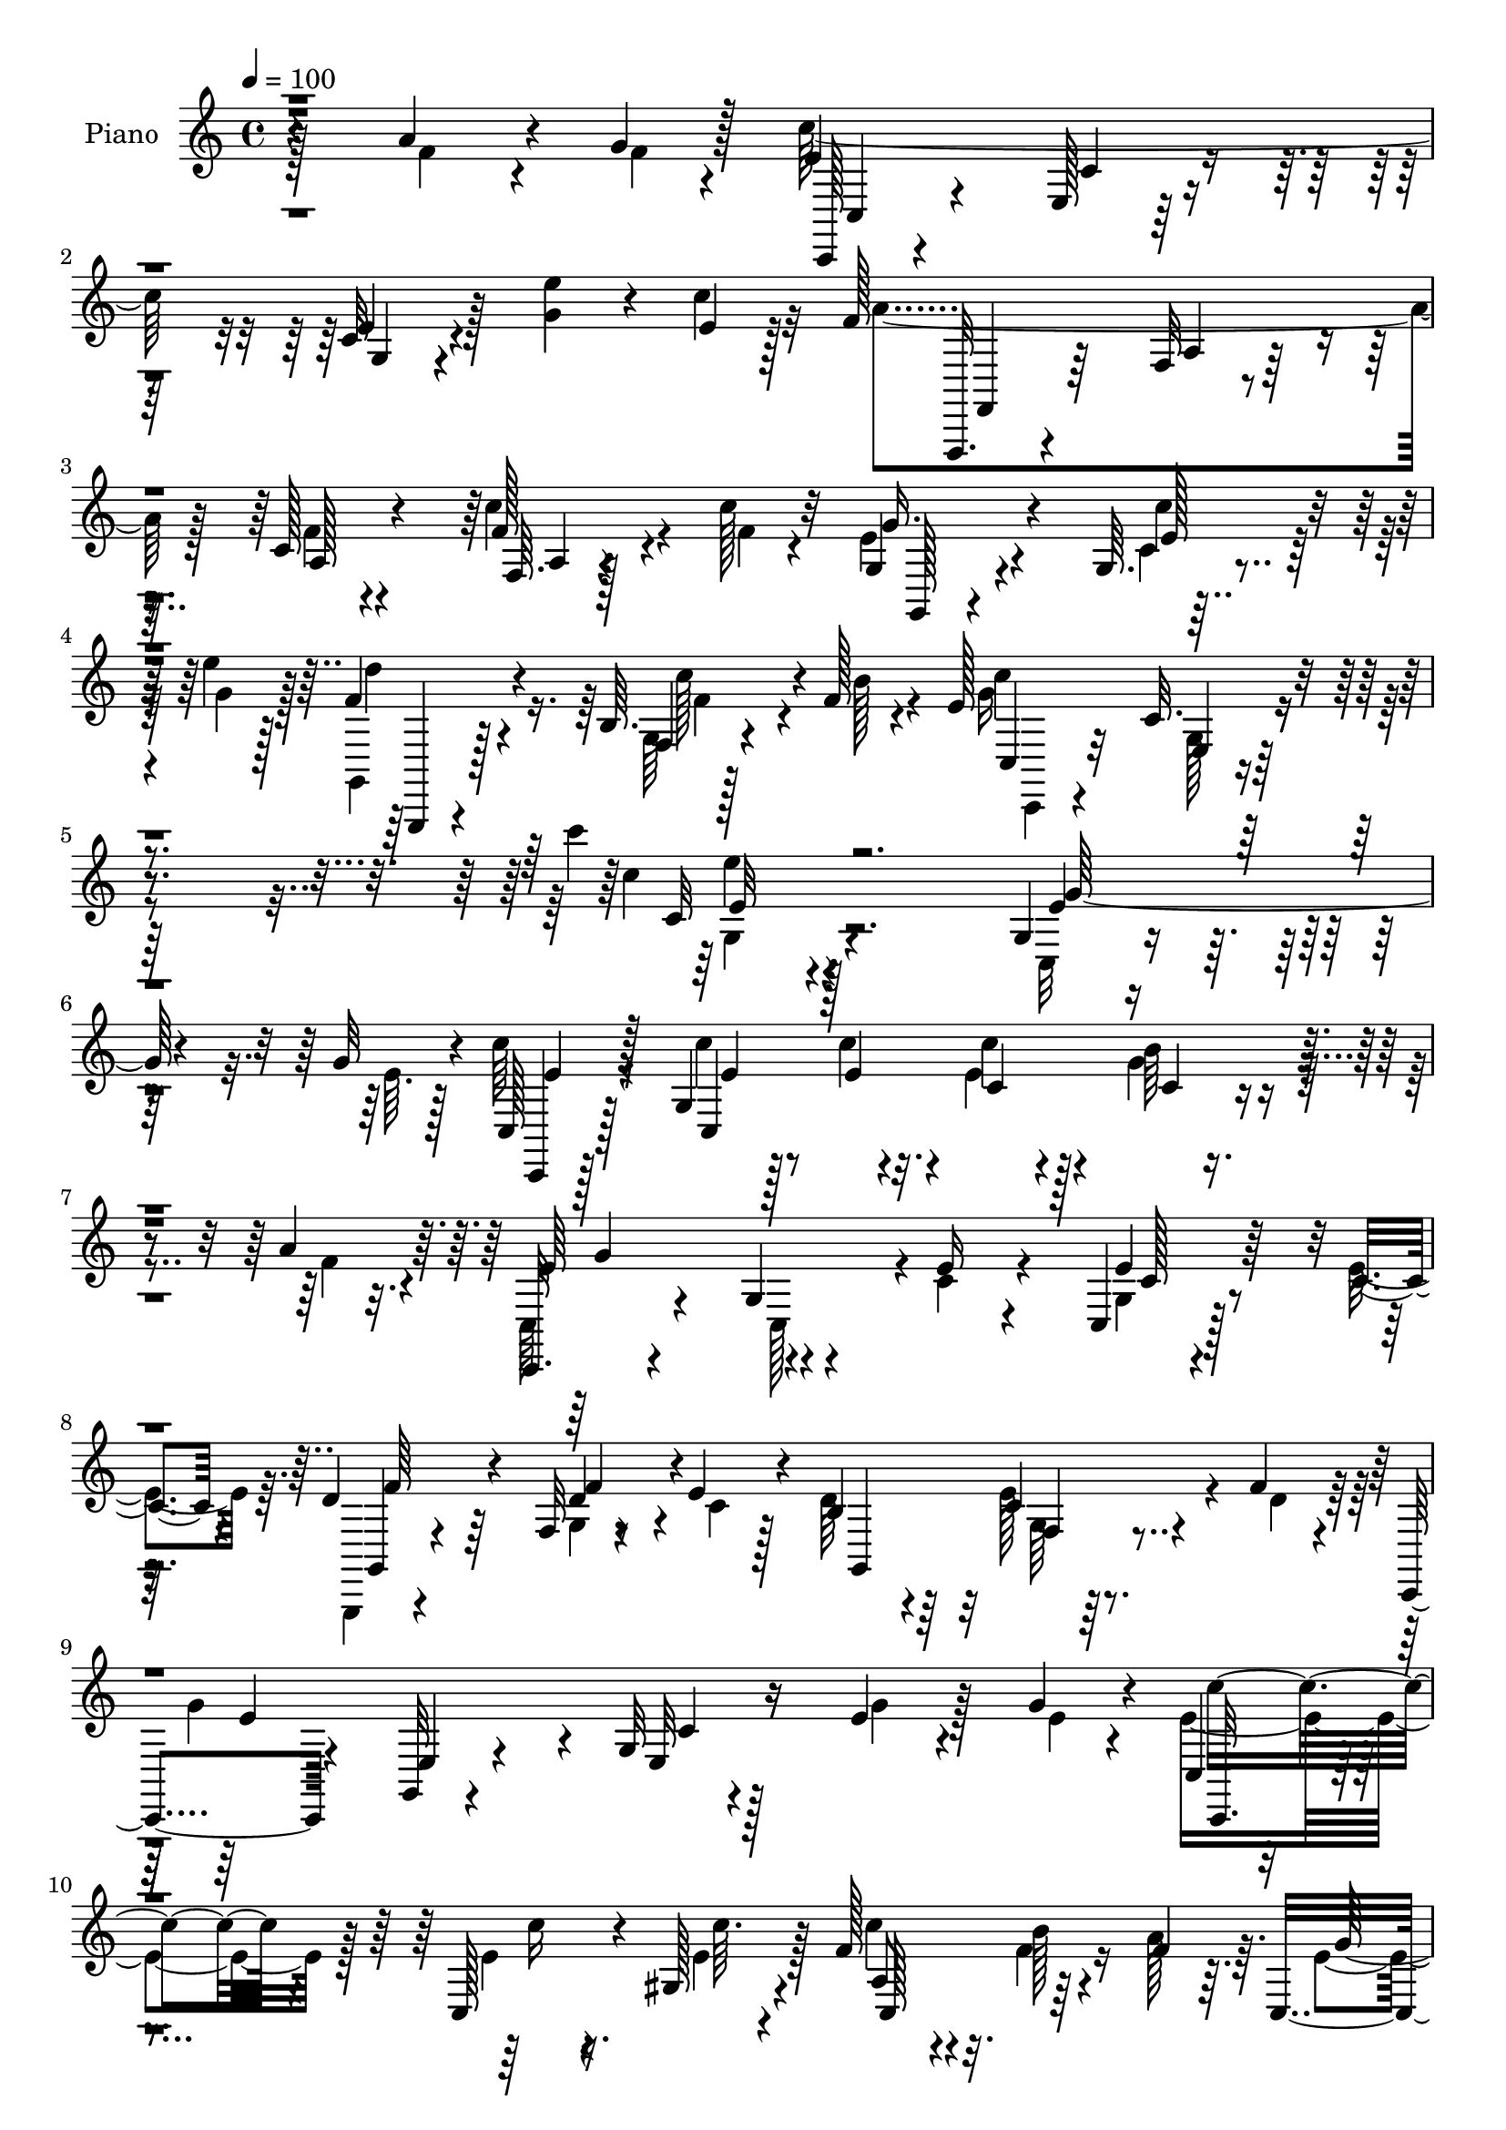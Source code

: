 % Lily was here -- automatically converted by c:/Program Files (x86)/LilyPond/usr/bin/midi2ly.py from mid/503.mid
\version "2.14.0"

\layout {
  \context {
    \Voice
    \remove "Note_heads_engraver"
    \consists "Completion_heads_engraver"
    \remove "Rest_engraver"
    \consists "Completion_rest_engraver"
  }
}

trackAchannelA = {


  \key c \major
    
  \set Staff.instrumentName = "untitled"
  
  \time 4/4 
  

  \key c \major
  
  \tempo 4 = 100 
  
  % [MARKER] DH059     
  
}

trackA = <<
  \context Voice = voiceA \trackAchannelA
>>


trackBchannelA = {
  
  \set Staff.instrumentName = "Piano"
  
}

trackBchannelB = \relative c {
  r4*146/96 a''4*41/96 r4*26/96 g4*13/96 r128*5 e4*121/96 r4*65/96 c32 
  r4*83/96 <g' e' >4*41/96 r4*26/96 e4*10/96 r128*5 f128*47 r4*52/96 c128*5 
  r4*82/96 f128*11 r4*31/96 c'128*5 r32 g,4*29/96 r4*67/96 g64. 
  r4*56/96 e''4*14/96 r128*5 f,4*59/96 r4*41/96 b,64. r4*59/96 f'128*5 
  r4*19/96 e128*35 e,4*13/96 r4*104/96 c'''4*13/96 r128*89 g,,4*11/96 
  r4*59/96 g'32 r4*13/96 c,,128*9 r128*23 g'4*83/96 r4*8/96 c'4*29/96 
  r128*21 b64*5 r4*32/96 a4*16/96 r64. c,,,32. r4*76/96 g''4*20/96 
  r4*68/96 e'16 r4*68/96 c,4*16/96 r128*15 c'4*14/96 r4*10/96 d4*65/96 
  r64*5 f,32 r4*47/96 e'4*14/96 r4*13/96 b4*38/96 r4*58/96 c4*29/96 
  r4*35/96 f4*14/96 r4*7/96 c,,4*38/96 r4*55/96 g'32 r4*77/96 g'32 
  r128*27 e'4*20/96 r4*44/96 g4*13/96 r4*10/96 c,, r4*82/96 c128*11 
  r4*25/96 gis'128*5 r4*16/96 f'128*25 r32. b128*13 r4*25/96 f4*13/96 
  r64. c,4*205/96 r4*73/96 c,4*20/96 r4*38/96 e''4*14/96 r4*16/96 d,,4*14/96 
  r4*77/96 b''4*35/96 r4*26/96 b'32 r4*14/96 d,,,4*16/96 r4*82/96 fis'4*7/96 
  r4*50/96 fis'4*16/96 r4*13/96 b,4*26/96 r4*67/96 d,32 r4*77/96 b'4*13/96 
  r64*13 b'64*9 r32 e, r4*14/96 d'128*67 r4*76/96 e,4*43/96 r4*20/96 d4*11/96 
  r4*16/96 e64*33 r64*13 g4*25/96 r4*35/96 e4*13/96 r4*13/96 f,4*25/96 
  r64*11 c'32 r4*52/96 a'32 r4*13/96 d,,, r64*13 fis'4*10/96 r128*17 c''4*14/96 
  r4*13/96 g4*191/96 r4*80/96 f4*23/96 r4*40/96 f64. r4*14/96 c,,4*20/96 
  r128*25 <e' g >4*14/96 r4*74/96 g4*16/96 r64*13 e''16. r128*9 c4*16/96 
  r4*10/96 f,,,4*26/96 r4*65/96 f'4*13/96 r4*77/96 <f' c >32 r32*7 a4*19/96 
  r4*43/96 c4*16/96 r4*8/96 g,,,128*5 r32*7 e'''4*37/96 r4*29/96 e'4*13/96 
  r4*14/96 f,4*65/96 r4*35/96 c'128*15 r128*7 f,4*13/96 r4*16/96 e4*121/96 
  r4*83/96 g,4*11/96 r64*41 e''4*25/96 r4*43/96 g4*10/96 r4*10/96 c,,,,4*14/96 
  r4*80/96 c''4*8/96 r4*59/96 e'4*7/96 r32. e8 r4*44/96 g4*28/96 
  r4*35/96 f4*10/96 r4*14/96 c,,4*80/96 r4*14/96 c'32 r4*77/96 e'16 
  r4*67/96 e4*32/96 r64*5 c4*16/96 r4*8/96 g,,,32 r4*80/96 f''64. 
  r4*46/96 c''4*10/96 r128*7 d64*7 r4*49/96 e r4*13/96 f128*5 r64. c,,,32. 
  r4*73/96 e'32. r128*53 c'4*10/96 r128*17 g''32 r32 c,,,,4*14/96 
  r64*13 e'''128*9 r4*32/96 e32 r4*16/96 c'4*71/96 r128*7 f,4*34/96 
  r128*7 c,64. r128*7 c4*23/96 r4*71/96 g4*200/96 r4*38/96 e''32 
  r4*13/96 d,,,4*14/96 r4*76/96 g'''128*15 r4*14/96 <b d, >4*13/96 
  r32 d,,,,128*5 r4*77/96 g'128*7 r4*38/96 a4*10/96 r4*22/96 b'2 
  r4*77/96 d4*13/96 r4*49/96 c'4*8/96 r32. d4*190/96 r4*77/96 c128*13 
  r4*26/96 d,4*10/96 r64. c,,,4*19/96 r128*25 <g'' c, >4*11/96 
  r4*53/96 c4*10/96 r4*13/96 c32 r4*77/96 g4*11/96 r4*50/96 g''4*13/96 
  r32 f,,,4*14/96 r128*25 c''4*11/96 r4*49/96 c'4*11/96 r4*14/96 d,,,4*13/96 
  r128*25 fis'4*11/96 r4*53/96 c'''4*10/96 r4*13/96 g,,,, r4*79/96 g''4*14/96 
  r128*25 d'4*10/96 r4*80/96 a''4*38/96 r4*22/96 g32 r128*5 c,,,, 
  r4*76/96 g''128*5 r4*73/96 c32 r4*83/96 e''4*35/96 r128*9 c128*5 
  r64. f,,,,,4*14/96 r4*76/96 f''32 r128*25 c'32 r64*13 c'4*22/96 
  r4*40/96 c4*13/96 r64. g,,,4*11/96 r4*85/96 e''4*19/96 r4*41/96 e'''4*13/96 
  r128*5 g,,,,,4*13/96 r4*82/96 e''''4*29/96 r16. f4*13/96 r32. c'32*25 
  r128*59 e,,16 r4*43/96 e4*10/96 r4*13/96 c,,32. r8. e'32. r4*44/96 c'4*11/96 
  r4*16/96 c'128*9 r128*21 e,,64. r64*9 f'128*5 r4*7/96 c,,4*16/96 
  r64*13 e'4*17/96 r4*73/96 c'4*19/96 r4*71/96 g32 r4*49/96 c128*5 
  r4*11/96 g,,4*14/96 r4*76/96 g''4*8/96 r4*50/96 e'4*19/96 r4*13/96 b4*22/96 
  r64*11 f4*10/96 r4*53/96 f'4*17/96 r64 c,,4*23/96 r4*64/96 e'4*7/96 
  r64*13 g128*5 r4*73/96 e'4*26/96 r4*37/96 g4*16/96 r64. c,,4*25/96 
  r128*21 c4*16/96 r4*44/96 gis'4*13/96 r4*14/96 c'4*71/96 r4*23/96 b,32. 
  r64*7 f'4*11/96 r4*16/96 g16. r32*5 g,4*53/96 r64*5 c128*5 r4*74/96 c4*10/96 
  r128*17 e4*16/96 r4*10/96 d,,4*14/96 r4*77/96 g'64 r64*9 b'4*11/96 
  r32 d,,,32. r128*25 fis'4*8/96 r4*50/96 fis'128*5 r128*5 b,4*29/96 
  r4*61/96 d,128*5 r128*23 g16. r4*53/96 d'4*28/96 r4*37/96 <c' e, >4*10/96 
  r32 g,,,128*5 r4*77/96 b''4*11/96 r4*53/96 f4*8/96 r128*5 b64. 
  r4*80/96 e128*13 r16 d64. r32 c,,128*5 r4*80/96 <e' c' >4*13/96 
  r8 e4*13/96 r4*13/96 c'32 r4*77/96 g4*16/96 r128*15 c4*13/96 
  r32 f,,4*17/96 r4*74/96 f'4*11/96 r4*49/96 a'128*5 r4*11/96 d,,,4*13/96 
  r4*76/96 fis'4*10/96 r4*55/96 c''4*10/96 r128*5 g,,,4*13/96 r128*27 g''4*17/96 
  r128*23 g128*5 r64*13 f'4*40/96 r4*20/96 g4*13/96 r4*14/96 c,,,4*16/96 
  r64*13 c''4*13/96 r64*13 g4*11/96 r4*82/96 e''4*40/96 r128*9 c4*17/96 
  r64. f,,,,128*5 r4*80/96 f''4*10/96 r128*19 f4*8/96 r128*5 a32 
  r128*29 f4*11/96 r4*52/96 c''128*5 r32 g,,4*16/96 r4*82/96 c'4*8/96 
  r128*19 e'128*5 r128*5 d4*56/96 r4*52/96 c128*11 r64*7 f,32 r4*20/96 c'4*131/96 
  r128*51 c'4*16/96 
}

trackBchannelBvoiceB = \relative c {
  \voiceFour
  r128*49 f'4*35/96 r4*34/96 f4*8/96 r4*17/96 c'128*69 r128*47 c4*14/96 
  r32 a4*154/96 r128*13 f4*13/96 r4*83/96 c'4*34/96 r4*34/96 f,4*7/96 
  r4*16/96 e4*31/96 r4*67/96 c4*5/96 r32*5 g'4*13/96 r128*5 g,,4*25/96 
  r128*25 g'64 r128*21 b'128*5 r4*19/96 g16*5 r4*101/96 c4*11/96 
  r4*269/96 c,,32 r4*58/96 e'64. r128*5 c'64*7 r4*56/96 c4*14/96 
  r128*17 c4*5/96 r4*19/96 e,4*37/96 r4*55/96 g4*38/96 r4*25/96 f4*13/96 
  r4*11/96 c,64*5 r4*67/96 c128*27 r4*4/96 c'4*26/96 r4*67/96 g4*11/96 
  r4*49/96 e'4*16/96 r64. g,,,4*16/96 r4*79/96 g''4*11/96 r8 c4*11/96 
  r128*5 d64*9 r64*7 e128*17 r4*14/96 d r64. g4*190/96 r4*83/96 g4*20/96 
  r128*15 e4*8/96 r4*13/96 e4*67/96 r128*9 e4*25/96 r4*35/96 e4*13/96 
  r128*5 c'4*64/96 r4*28/96 f,4*40/96 r16 a128*5 r64. e4*85/96 
  r4*10/96 c4*16/96 r128*23 g32 r4*85/96 c,4*10/96 r8 c''4*8/96 
  r128*7 d,4*43/96 r4*49/96 g,4*5/96 r4*56/96 d'4*14/96 r4*11/96 d,4*31/96 
  r4*68/96 g'4*37/96 r4*26/96 c,4*5/96 r32. d128*17 r64*7 b4*20/96 
  r128*23 g4*13/96 r64*13 d'4*37/96 r4*29/96 c'128*5 r4*10/96 f,4*205/96 
  r4*73/96 c'4*43/96 r4*20/96 b4*14/96 r4*13/96 c4*190/96 r128*29 e,4*22/96 
  r4*37/96 g4*13/96 r4*13/96 f,,4*14/96 r4*77/96 a'4*10/96 r64*9 f'4*7/96 
  r4*17/96 d,4*26/96 r64*11 fis'128*11 r64*9 b64*37 r4*49/96 a16 
  r128*13 g4*10/96 r4*13/96 c,,4*31/96 r4*64/96 c'4*17/96 r8. <c e >4*13/96 
  | % 18
  r128*27 g'4*40/96 r4*25/96 e4*7/96 r4*16/96 f4*140/96 r64*7 a,4*14/96 
  r128*27 f'4*23/96 r4*41/96 f4*10/96 r4*13/96 g,,16 r128*25 g'4*10/96 
  r128*19 g'4*13/96 r4*13/96 g,,, r4*88/96 f''4*7/96 r4*58/96 b'4*13/96 
  r4*16/96 c4*346/96 r64*19 g'4*28/96 r4*62/96 c,,,16 r4*68/96 g'4*10/96 
  r4*58/96 c''4*4/96 r4*20/96 c64*9 r4*38/96 b4*32/96 r128*11 a4*7/96 
  r4*17/96 g128*31 e,,4*11/96 r64*13 c''32. r4*73/96 e,,4*14/96 
  r8 e''4*14/96 r4*10/96 g,,,16 r4*67/96 b'4*10/96 r128*15 e'4*14/96 
  r32. b4*22/96 r128*23 c4*32/96 r4*31/96 d32 r4*11/96 c,,4*22/96 
  r128*23 c'4*17/96 r128*53 g''16 r128*13 e4*8/96 r128*5 e128*15 
  r4*47/96 c,,4*17/96 r4*41/96 gis'4*14/96 r128*5 a128*13 r4*52/96 b''4*41/96 
  r128*5 c,,,4*11/96 r4*19/96 e''4*86/96 r4*91/96 c,,128*41 r4*32/96 c'''4*13/96 
  r4*11/96 d,,,4*22/96 r128*23 g4*10/96 r4*76/96 c'4*46/96 r4*44/96 d,,4*22/96 
  r16. fis''32. r4*14/96 g4*215/96 r4*55/96 b4*13/96 r4*49/96 e,4*5/96 
  r4*20/96 f4*193/96 r4*76/96 e16. r128*9 b'4*13/96 r4*7/96 c,,,4*29/96 
  r4*65/96 c'4*11/96 r64*9 <c, g' >64 r4*16/96 g'4*11/96 r64*13 c,4*14/96 
  r4*47/96 c''32 r4*14/96 a'64*9 r4*34/96 a,,128*5 r128*15 a''4*10/96 
  r4*14/96 d,,,128*7 r4*68/96 d32 r4*53/96 d''4*8/96 r4*14/96 g,,,4*19/96 
  r4*73/96 b'32. r4*70/96 <g b >4*11/96 r4*80/96 f''4*38/96 r4*23/96 f4*11/96 
  r128*5 c,,16 r4*67/96 c'32. r128*23 g4*14/96 r128*27 g''4*37/96 
  r4*26/96 e4*8/96 r4*16/96 f,,,128*7 r4*68/96 a'128*5 r4*73/96 f'4*11/96 
  r64*13 c''4*23/96 r128*13 c4*14/96 r4*10/96 g,,,32. r4*76/96 e'''64*5 
  r4*31/96 g4*14/96 r4*13/96 d'4*43/96 r4*52/96 c4*35/96 r4*31/96 b4*13/96 
  r4*17/96 e,4*302/96 r4*176/96 g,16 r64*7 g4*11/96 r4*14/96 e4*29/96 
  r4*62/96 g,,4*7/96 r4*53/96 e''64 r128*7 g,4*11/96 r64*13 b'4*28/96 
  r4*35/96 a4*17/96 r64 e4*85/96 r4*10/96 c64 r4*83/96 e4*19/96 
  r4*71/96 c,4*16/96 r4*46/96 e'128*5 r64. g,,4*22/96 r128*23 b'4*4/96 
  r4*56/96 c4*11/96 r32. d4*26/96 r128*21 g,64. r64*9 d'32. r64 g4*145/96 
  r4*26/96 e,4*17/96 r4*70/96 g'4*29/96 r4*37/96 e128*5 r4*8/96 c,,128*5 
  r4*74/96 g''32. r64*7 e'4*13/96 r4*13/96 a,64*7 r4*52/96 f'64*5 
  r4*29/96 a4*13/96 r4*14/96 e4*37/96 r4*142/96 e4*20/96 r4*71/96 g,4*10/96 
  r128*17 c'4*13/96 r32 d,,4*22/96 r4*68/96 d32 r8 d'4*14/96 r4*11/96 d,4*25/96 
  r128*23 b'4*23/96 r4*35/96 c4*11/96 r4*16/96 g,4*91/96 r4*1/96 b'32. 
  r4*65/96 b4*25/96 r4*64/96 b'16. r4*50/96 g,,16 r4*70/96 f'4*7/96 
  r4*56/96 g4*7/96 r4*16/96 f4*7/96 r128*27 c''4*41/96 r4*22/96 b4*11/96 
  r4*11/96 c,,4*23/96 r8. g'4*8/96 r64*9 c4*8/96 r4*17/96 g4*8/96 
  r128*27 c,4*20/96 r4*40/96 g''4*16/96 r4*10/96 a4*53/96 r4*38/96 a4*25/96 
  r4*35/96 c,32 r4*14/96 d,4*20/96 r4*70/96 d4*10/96 r4*53/96 d'4*11/96 
  r4*14/96 g,,4*22/96 r4*73/96 b'128*5 r4*71/96 b32 r128*27 a'4*46/96 
  r32. f64 r4*17/96 c,4*26/96 r4*68/96 g'4*10/96 r128*27 c4*10/96 
  r4*83/96 g'64*7 r4*26/96 e64. r128*5 f,,4*22/96 r4*74/96 a'64. 
  r4*58/96 a4*7/96 r4*16/96 f4*10/96 r4*88/96 c'128*7 r4*43/96 c4*13/96 
  r4*14/96 g16 r4*74/96 g4*10/96 r4*55/96 g'4*14/96 r128*5 f4*62/96 
  r4*47/96 <f, b >64 r4*68/96 b'4*14/96 r4*19/96 e,4*83/96 r4*38/96 e,4*19/96 
  r4. e''4*13/96 
}

trackBchannelBvoiceC = \relative c {
  r4*245/96 c,128*5 r4*77/96 e'128*5 r128*25 e'4*13/96 r4*176/96 f,,,32. 
  r4*76/96 f''32 r4*86/96 a128*5 r4*83/96 f64. r4*80/96 g'16. r4*62/96 e128*13 
  r64*9 d'4*50/96 r4*50/96 f,,4*8/96 r4*95/96 c''4*131/96 r4*91/96 c,32 
  r4*268/96 e4*25/96 r128*23 c,,4*16/96 r128*27 c'4*203/96 r4*65/96 e'64*17 
  r4*173/96 e4*23/96 r128*21 g,,4*23/96 r4*71/96 d''4*40/96 r4*47/96 g,,4*109/96 
  r4*76/96 e''4*163/96 r4*14/96 e,32 r16*7 c,32. r4*76/96 c'''16 
  r16. c64. r4*20/96 a,8 r4*131/96 g'64*17 r64*13 e4*31/96 r4*65/96 e4*32/96 
  r4*56/96 d,16 r4*67/96 g'4*43/96 r128*15 c,8 r4*52/96 d,4*5/96 
  r4*79/96 g'4*145/96 r4*37/96 d64. r64*29 g,,4*17/96 r128*25 f'64. 
  r4*56/96 f4*7/96 r4*17/96 f4*8/96 r4*179/96 c,4*14/96 r4*74/96 c'32 
  r64*9 g'64. r4*14/96 c,4*7/96 r4*176/96 f'8 r4*44/96 f,4*10/96 
  r64*13 a'4*47/96 r128*15 c,64 r128*27 g,,4*14/96 r128*25 g''4*13/96 
  r4*74/96 d'64*5 r4*151/96 c'4*223/96 r4*143/96 f,,,,4*16/96 r128*25 a''4*14/96 
  r4*172/96 c'4*22/96 r64*11 g128*21 r4*34/96 c4*49/96 r4*44/96 d4*68/96 
  r4*34/96 g,,4*7/96 r128*29 g'4*331/96 r4*218/96 e'64*11 
  | % 22
  r128*9 e,,4*10/96 r4*176/96 e64 r128*27 e''128*31 r4*179/96 c128*9 
  r32*5 d4*38/96 r4*52/96 d128*13 r4*140/96 b,64 r128*27 g''64*33 
  r4*67/96 e4*25/96 r4*62/96 c,,4*20/96 r4*71/96 c'''4*28/96 r4*31/96 c4*11/96 
  r4*17/96 f,4*65/96 r128*9 c,,4*20/96 r4*37/96 a'''4*10/96 r32. g4*89/96 
  r4*89/96 c,128*5 r64*13 e,4*10/96 r4*77/96 d'4*32/96 r128*19 b128*11 
  r64*9 a'4*61/96 r4*28/96 g4*46/96 r4*16/96 c,64 r4*28/96 g,,16 
  r4*59/96 d'4*14/96 r128*25 g'128*5 r4*166/96 g,,4*22/96 r4*65/96 g'4*14/96 
  r4*47/96 f64. r128*5 f4*8/96 r4*175/96 e''4*184/96 r4*82/96 g4*20/96 
  r4*67/96 c,4*52/96 r16. f,64 r128*27 a'4*38/96 r8 c,,4*5/96 r32*7 b''64*33 
  r4*157/96 c4*202/96 r128*53 a4*176/96 a,,4*14/96 r4*76/96 f''32. 
  r4*70/96 g128*9 r4*64/96 c4*46/96 r4*43/96 g,,,4*20/96 r64*13 f'64 
  r4*95/96 c,4*13/96 r64*13 c''32 r4*95/96 c4*106/96 r4*257/96 c'4*31/96 
  r4*59/96 c4*16/96 r4*44/96 c4*11/96 r4*17/96 c,4*19/96 r4*70/96 g'128*13 
  r8 g4*94/96 r4*178/96 e16 r4*62/96 d4*64/96 r128*9 f,64 r4*172/96 c'16. 
  r4*52/96 c64*19 r128*19 c4*14/96 r4*161/96 e16. r4*56/96 <e c' >32. 
  r4*41/96 c'64. r4*16/96 f,4*70/96 r4*23/96 b4*38/96 r8 c,4*41/96 
  r4*229/96 e64*5 r4*58/96 b'4*28/96 r4*61/96 b,4*29/96 r128*19 a'4*70/96 
  r4*22/96 g64*5 r4*56/96 g4*181/96 r4*172/96 d'4*191/96 r4*160/96 e,4*200/96 
  r4*70/96 c4*32/96 r64*9 c64*7 r4*49/96 c128*9 r4*34/96 f4*5/96 
  r4*22/96 a128*13 r4*50/96 a,4*4/96 r4*83/96 d4*113/96 r8. d4*4/96 
  r128*57 e128*39 r4*68/96 e4*11/96 r4*175/96 f2 r4*91/96 c'4*22/96 
  r4*70/96 c,32. r4*79/96 e4*25/96 r4*70/96 g,,,4*16/96 r128*31 g''4*5/96 
  r64*17 c,,4*20/96 r4*26/96 g'''128*21 r4*14/96 g,,4*11/96 r64*25 c''4*10/96 
}

trackBchannelBvoiceD = \relative c {
  r4*247/96 c4*23/96 r4*68/96 c'4*22/96 r4*68/96 g4*11/96 r4*178/96 f,4*28/96 
  r64*11 a'4*17/96 r32*15 a4*7/96 r128*27 g,128*5 r4*82/96 c''4*46/96 
  r8 g,,,4*14/96 r4*86/96 c'''128*11 r4*70/96 c,,4*41/96 r32*5 c'32. 
  r4*103/96 e'4*10/96 r4*269/96 g,64*5 r4*64/96 e4*41/96 r128*19 e4*16/96 
  r8 e4*7/96 r32. c4*19/96 r4*73/96 c4*8/96 r4*80/96 g'4*104/96 
  r4*170/96 c,128*7 r4*64/96 f64*11 r4*28/96 f4*43/96 r4*140/96 f,4*5/96 
  r128*57 e4*20/96 r4*71/96 c'4*11/96 r16*7 c'4*62/96 r4*121/96 c,,128*37 
  r128*83 c'32. r4*77/96 c'4*34/96 r4*55/96 b4*50/96 r4*41/96 d,,4*8/96 
  r4*79/96 a''4*53/96 r32*11 g,,4*94/96 r128*121 g'64 r4*58/96 g4*8/96 
  r4*17/96 <g b >4*8/96 r4*178/96 c,128*7 r128*23 g'4*11/96 r64*9 <c, c' >64 
  r4*17/96 <g' c >64. r4*173/96 a'4*52/96 r4*43/96 f4*19/96 r4*68/96 fis4*17/96 
  r4*73/96 d,4*8/96 r4*80/96 g,4*22/96 r64*11 b'4*16/96 r4*71/96 g128*19 
  r4*125/96 e'4*115/96 r4*250/96 a4*181/96 r4*185/96 e128*17 r4*46/96 c4*7/96 
  r4*86/96 g,128*7 r4*176/96 c,32. r64*13 g''4*13/96 r4*92/96 e'4*10/96 
  r4*337/96 c''4*70/96 r4*22/96 e,16 r64*27 c,4*10/96 r4*169/96 g32 
  r4*170/96 c4*5/96 r4*82/96 f'4*37/96 r4*52/96 g,,4*7/96 r128*57 f4*7/96 
  r128*27 e''4*167/96 r4*98/96 g,,4*13/96 r4*74/96 c''4*56/96 r16. g,,4*20/96 
  r64*11 c,4*76/96 r4*17/96 b'4*20/96 r16. f''4*10/96 r4*19/96 c,,32. 
  r4*158/96 e''16 r128*23 e128*9 r4*62/96 b'4*20/96 r128*23 d,,,4*13/96 
  r4*341/96 b'4*23/96 r4*65/96 d128*7 r4*248/96 b4*13/96 r4*47/96 b4*11/96 
  r4*14/96 g4*8/96 r4*175/96 c''4*187/96 r4*79/96 c,4*20/96 r4*70/96 f64 
  r4*80/96 c4*16/96 r128*23 d4*46/96 r64*7 a,4*5/96 r4*83/96 d'4*167/96 
  r4*187/96 e4*211/96 r64*25 f128*59 r4*178/96 c4*13/96 r64*13 g,4*11/96 
  r64*13 f''4*50/96 r4*50/96 g,,4*5/96 r4*94/96 c,128*5 r128*25 g'4*16/96 
  r4*92/96 e'64*15 r128*121 c4*13/96 r4*74/96 e16 r64*11 c128 r4*176/96 g32. 
  r64*27 c4*23/96 r128*21 f4*64/96 r4*28/96 d64*5 r4*146/96 e128*17 
  r128*13 e4*131/96 r4*215/96 c'4*37/96 r4*137/96 c,,128*37 r4*70/96 c4*286/96 
  r4*70/96 d'16. r4*53/96 g4*46/96 r4*41/96 c,32*5 r4*32/96 d,4*5/96 
  r4*433/96 f'4*193/96 r128*53 c'32*17 r4*65/96 g4*34/96 r4*53/96 f4*40/96 
  r128*17 a,4*7/96 r4*80/96 d4*41/96 r8 d'4*25/96 r128*21 b64*43 
  r4*101/96 c128*85 r4*116/96 a4*193/96 r4*91/96 a,4*8/96 r4*83/96 e'4*29/96 
  r128*23 e,32 r4*83/96 g,32. r4*200/96 g''64. r4*274/96 g4*10/96 
}

trackBchannelBvoiceE = \relative c {
  \voiceTwo
  r4*1288/96 f'4*26/96 r4*77/96 c,,4*28/96 r4*73/96 g''128*5 r128*35 g4*11/96 
  r128*455 g64 r4*1987/96 b4*8/96 r128*19 b4*7/96 r4*293/96 c32 
  r4*353/96 a'4*22/96 r4*155/96 d4*26/96 r4*238/96 b,4*28/96 r4*154/96 g'4*121/96 
  r4*707/96 e,32. r4*271/96 c64*5 r64*11 c'4*16/96 r64*15 c4*8/96 
  r4*430/96 c''4*26/96 r4*521/96 g,,64. r4*167/96 f''4*43/96 r128*45 g,,4*8/96 
  r4*169/96 g4*14/96 r4*163/96 e32 r4*700/96 c'''16 r4*154/96 b,,4*4/96 
  r4*437/96 b4*22/96 r4*308/96 g4*7/96 r4*17/96 b64. r4*350/96 c,64. 
  r4*83/96 e''4*5/96 r4*169/96 a32. r4*70/96 fis4*44/96 r64*7 d'128*7 
  r4*67/96 g,4*181/96 r16*11 e,,4*11/96 r4*76/96 e'4*13/96 r4*524/96 e'128*5 
  r4*77/96 c,64 r32*31 e,4*14/96 r4*94/96 g4*103/96 r4*350/96 e'64. 
  r4*704/96 f4*40/96 r128*103 g,,4*11/96 r32*73 c''4*26/96 r64*143 g,64 
  r128*19 b4*8/96 r4*14/96 g4*8/96 r32*27 g4*5/96 r32. e4*14/96 
  r4*254/96 f'4*19/96 r128*23 fis4*43/96 r4*46/96 fis16 r4*64/96 g4*235/96 
  r4*217/96 e,4*11/96 r4*550/96 f'4*17/96 r4*74/96 g128*13 r4*59/96 c4*43/96 
  r4*554/96 e,64. 
}

trackBchannelBvoiceF = \relative c {
  \voiceThree
  r4*1612/96 e'32 r4*4265/96 a,64 r128*551 e4*11/96 r64*683 f''4*13/96 
  r4*160/96 d16 r4*5882/96 d,4*25/96 r128*621 c64 
}

trackBchannelBvoiceG = \relative c {
  \voiceOne
  r4*11831/96 fis''128*7 
}

trackB = <<
  \context Voice = voiceA \trackBchannelA
  \context Voice = voiceB \trackBchannelB
  \context Voice = voiceC \trackBchannelBvoiceB
  \context Voice = voiceD \trackBchannelBvoiceC
  \context Voice = voiceE \trackBchannelBvoiceD
  \context Voice = voiceF \trackBchannelBvoiceE
  \context Voice = voiceG \trackBchannelBvoiceF
  \context Voice = voiceH \trackBchannelBvoiceG
>>


trackCchannelA = {
  
}

trackC = <<
  \context Voice = voiceA \trackCchannelA
>>


trackDchannelA = {
  
  \set Staff.instrumentName = "Himno Digital #503"
  
}

trackD = <<
  \context Voice = voiceA \trackDchannelA
>>


trackEchannelA = {
  
  \set Staff.instrumentName = "Las riberas de dicha inmortal"
  
}

trackE = <<
  \context Voice = voiceA \trackEchannelA
>>


\score {
  <<
    \context Staff=trackB \trackA
    \context Staff=trackB \trackB
  >>
  \layout {}
  \midi {}
}

